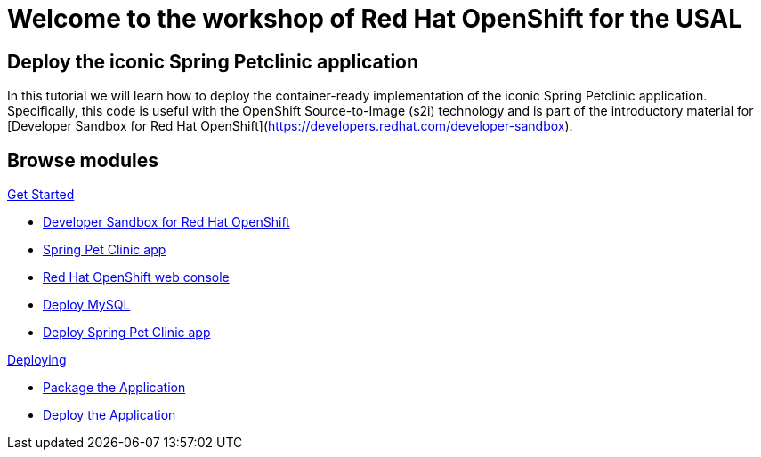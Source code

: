 = Welcome to the workshop of Red Hat OpenShift for the USAL
:page-layout: home
:!sectids:

[.text-center.strong]
== Deploy the iconic Spring Petclinic application

In this tutorial we will learn how to deploy the container-ready implementation of
the iconic Spring Petclinic application. Specifically, this code is useful with
the OpenShift Source-to-Image (s2i) technology and is part of the introductory
material for [Developer Sandbox for Red Hat OpenShift](https://developers.redhat.com/developer-sandbox).

[.tiles.browse]
== Browse modules

[.tile]
.xref:01-intro.adoc[Get Started]
* xref:01-intro.adoc#prerequisite[Developer Sandbox for Red Hat OpenShift]
* xref:01-intro.adoc#aboutapp[Spring Pet Clinic app]
* xref:01-intro.adoc#webconsole[Red Hat OpenShift web console]
* xref:01-intro.adoc#deploymysql[Deploy MySQL]
* xref:01-intro.adoc#deployapp[Deploy Spring Pet Clinic app]


[.tile]
.xref:02-deploy.adoc[Deploying]
* xref:02-deploy.adoc#package[Package the Application]
* xref:02-deploy.adoc#deploy[Deploy the Application]
